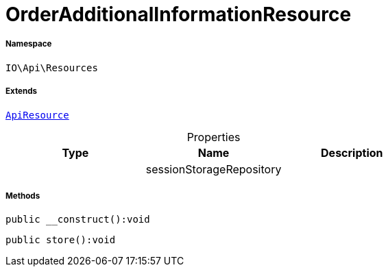 :table-caption!:
:example-caption!:
:source-highlighter: prettify
:sectids!:
[[io__orderadditionalinformationresource]]
= OrderAdditionalInformationResource





===== Namespace

`IO\Api\Resources`

===== Extends
xref:IO/Api/ApiResource.adoc#[`ApiResource`]




.Properties
|===
|Type |Name |Description

| 
    |sessionStorageRepository
    |
|===


===== Methods

[source%nowrap, php]
----

public __construct():void

----









[source%nowrap, php]
----

public store():void

----









